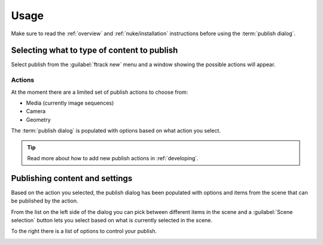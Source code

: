 ..
    :copyright: Copyright (c) 2016 ftrack

.. _nuke/usage:

*****
Usage
*****

Make sure to read the :ref:`overview` and :ref:`nuke/installation` instructions
before using the :term:`publish dialog`.

Selecting what to type of content to publish
============================================

Select publish from the :guilabel:`ftrack new` menu and a window showing the
possible actions will appear.

Actions
-------

.. image:: /image/nuke_publish_actions.png

At the moment there are a limited set of publish actions to choose from:

*   Media (currently image sequences)
*   Camera
*   Geometry

The :term:`publish dialog` is populated with options based on what action you
select.

.. tip::

    Read more about how to add new publish actions in :ref:`developing`.

Publishing content and settings
===============================

Based on the action you selected, the publish dialog has been populated with
options and items from the scene that can be published by the action.

From the list on the left side of the dialog you can pick between different
items in the scene and a :guilabel:`Scene selection` button lets you select
based on what is currently selected in the scene.

To the right there is a list of options to control your publish.

.. image:: /image/nuke_publish_image_sequence.png
